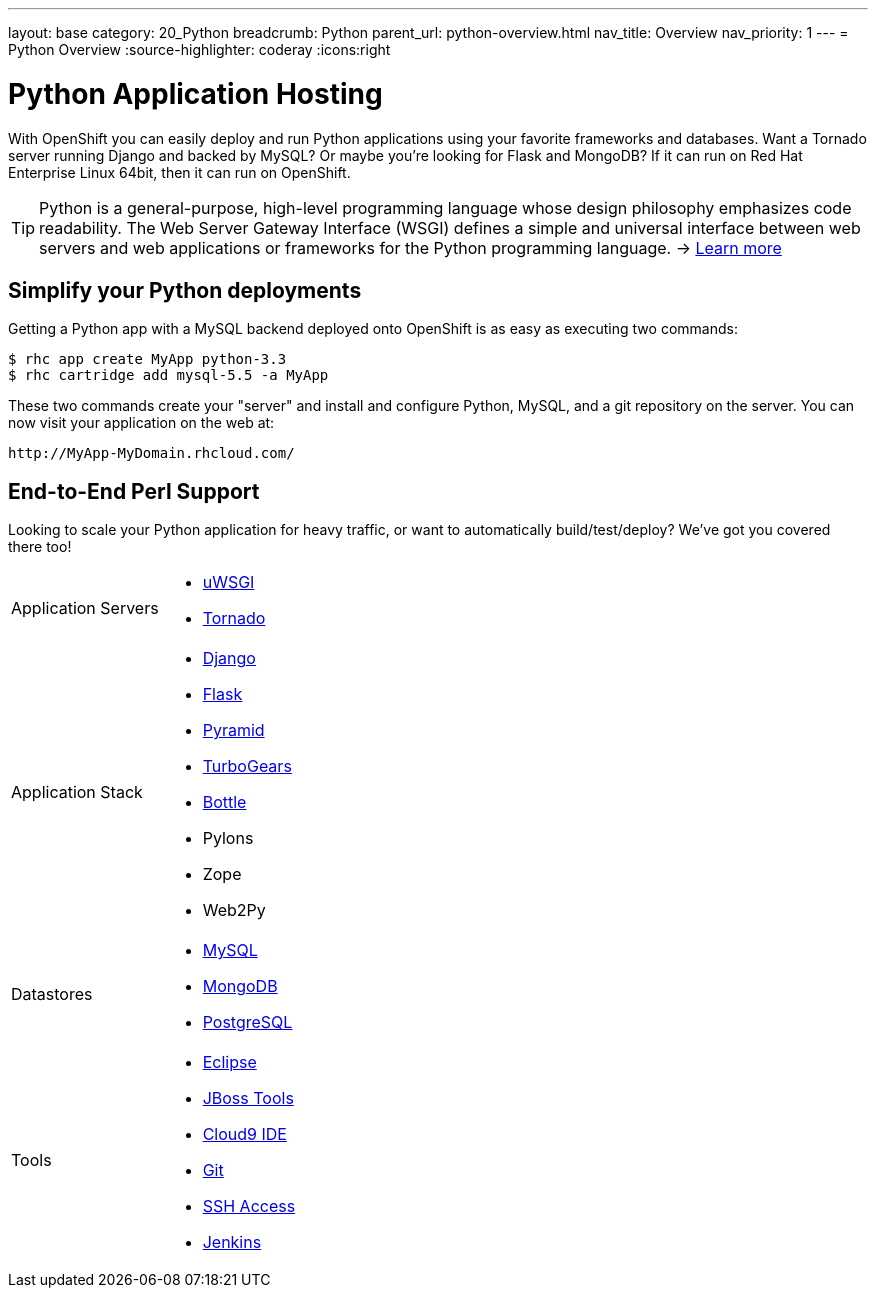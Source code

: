 ---
layout: base
category: 20_Python
breadcrumb: Python
parent_url: python-overview.html
nav_title: Overview
nav_priority: 1
---
= Python Overview
:source-highlighter: coderay
:icons:right

[[top]]
[[python-application-hosting]]
[float]
= Python Application Hosting

With OpenShift you can easily deploy and run Python applications using your favorite frameworks and databases. Want a Tornado server running Django and backed by MySQL? Or maybe you're looking for Flask and MongoDB? If it can run on Red Hat Enterprise Linux 64bit, then it can run on OpenShift.

TIP: Python is a general-purpose, high-level programming language whose design philosophy emphasizes code readability. The Web Server Gateway Interface (WSGI) defines a simple and universal interface between web servers and web applications or frameworks for the Python programming language. -> link:https://www.python.org/[Learn more]

[[simplify-your-python-deployments]]
== Simplify your Python deployments

Getting a Python app with a MySQL backend deployed onto OpenShift is as easy as executing two commands:

[source]
--
$ rhc app create MyApp python-3.3
$ rhc cartridge add mysql-5.5 -a MyApp
--

These two commands create your "server" and install and configure Python, MySQL, and a git repository on the server. You can now visit your application on the web at:

[source]
--
http://MyApp-MyDomain.rhcloud.com/
--

== End-to-End Perl Support

Looking to scale your Python application for heavy traffic, or want to automatically build/test/deploy? We've got you covered there too!

[cols="2*"]
|===
|Application Servers
a|* link:https://www.openshift.com/blogs/enabling-python-27-on-a-paas-with-the-openshift-diy-app-type[uWSGI]
* link:https://www.openshift.com/quickstarts/tornado-on-openshift[Tornado]

|Application Stack
a|* link:https://www.openshift.com/quickstarts/django[Django]
* link:https://github.com/openshift/flask-example[Flask]
* link:https://www.openshift.com/blogs/how-to-deploy-a-pyramid-application-on-openshift[Pyramid]
* link:https://www.openshift.com/blogs/deploying-turbogears2-python-web-framework-using-express[TurboGears]
* link:https://github.com/openshift-quickstart/bottle-openshift-quickstart[Bottle]
* Pylons
* Zope
* Web2Py

|Datastores
a|* link:/en/databases-overview.html#mysql-on-openshift[MySQL]
* link:/en/databases-overview.html#mongodb-on-openshift[MongoDB]
* link:/en/databases-overview.html#postgresql-on-openshift[PostgreSQL]

|Tools
a|* link:https://www.openshift.com/blogs/getting-started-with-eclipse-paas-integration[Eclipse]
* link:https://www.openshift.com/blogs/getting-started-with-eclipse-paas-integration[JBoss Tools]
* link:https://www.openshift.com/blogs/look-ma-no-hands-developing-for-the-cloud-in-the-cloud-with-cloud9-ide[Cloud9 IDE]
* link:/en/overview-deploying.html[Git]
* link:/en/overview-ssh.html[SSH Access]
* link:/en/jenkins-overview.html[Jenkins]
|===